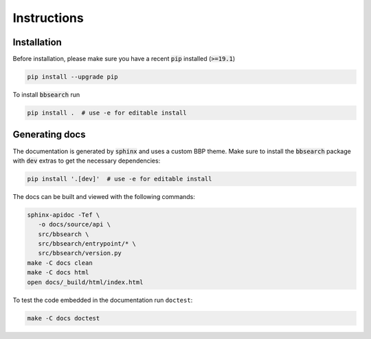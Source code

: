 .. BBSearch is a text mining toolbox focused on scientific use cases.
   Copyright (C) 2020  Blue Brain Project, EPFL.
   This program is free software: you can redistribute it and/or modify
   it under the terms of the GNU Lesser General Public License as published by
   the Free Software Foundation, either version 3 of the License, or
   (at your option) any later version.
   This program is distributed in the hope that it will be useful,
   but WITHOUT ANY WARRANTY; without even the implied warranty of
   MERCHANTABILITY or FITNESS FOR A PARTICULAR PURPOSE.  See the
   GNU Lesser General Public License for more details.
   You should have received a copy of the GNU Lesser General Public License
   along with this program. If not, see <https://www.gnu.org/licenses/>.

Instructions
============

Installation
------------
Before installation, please make sure you have a recent :code:`pip` installed (:code:`>=19.1`)

.. code-block:: bash

    pip install --upgrade pip

To install :code:`bbsearch` run

.. code-block:: bash

    pip install .  # use -e for editable install


Generating docs
---------------
The documentation is generated by :code:`sphinx` and uses a custom BBP theme. Make sure to install
the :code:`bbsearch` package with :code:`dev` extras to get the necessary dependencies:

.. code-block:: bash

    pip install '.[dev]'  # use -e for editable install

The docs can be built and viewed with the following commands:

.. code-block:: bash

   sphinx-apidoc -Tef \
      -o docs/source/api \
      src/bbsearch \
      src/bbsearch/entrypoint/* \
      src/bbsearch/version.py
   make -C docs clean
   make -C docs html
   open docs/_build/html/index.html

To test the code embedded in the documentation run ``doctest``:

.. code-block:: bash

    make -C docs doctest
